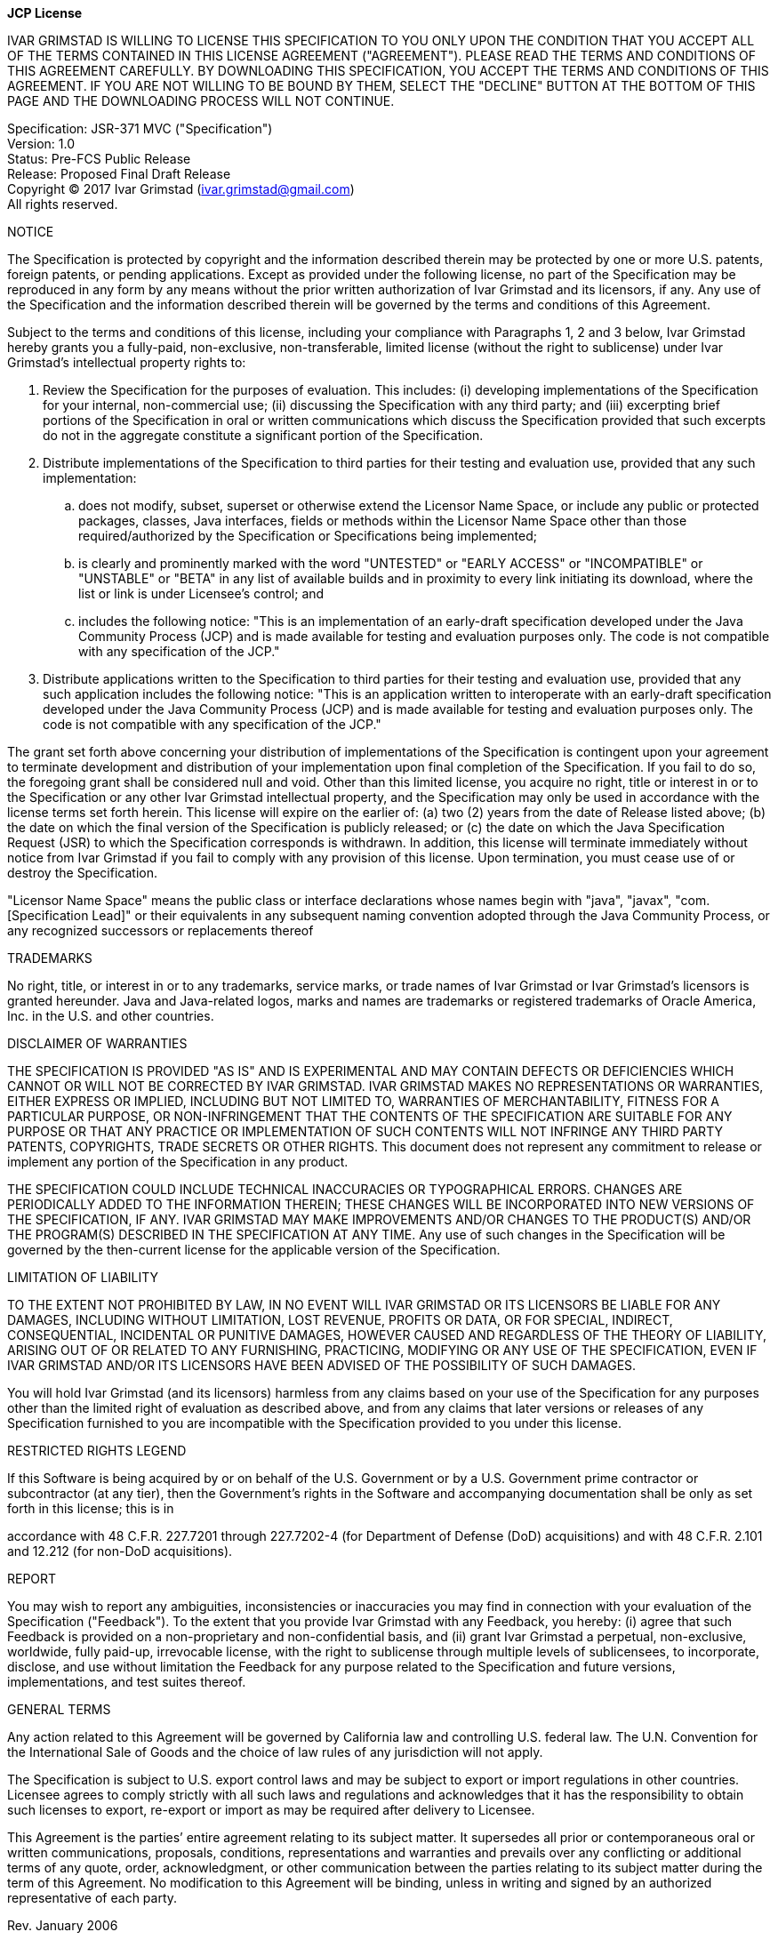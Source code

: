 [.text-center]
*JCP License*

:Ownercaps: IVAR GRIMSTAD
:Owner: Ivar Grimstad
:Owneremail: ivar.grimstad@gmail.com

{ownercaps} IS WILLING TO LICENSE THIS SPECIFICATION TO YOU ONLY UPON
THE CONDITION THAT YOU ACCEPT ALL OF THE TERMS CONTAINED IN THIS LICENSE
AGREEMENT ("AGREEMENT"). PLEASE READ THE TERMS AND CONDITIONS OF THIS
AGREEMENT CAREFULLY. BY DOWNLOADING THIS SPECIFICATION, YOU ACCEPT THE
TERMS AND CONDITIONS OF THIS AGREEMENT. IF YOU ARE NOT WILLING TO BE
BOUND BY THEM, SELECT THE "DECLINE" BUTTON AT THE BOTTOM OF THIS PAGE
AND THE DOWNLOADING PROCESS WILL NOT CONTINUE.

Specification: JSR-371 MVC ("Specification") +
Version: 1.0 +
Status: Pre-FCS Public Release +
Release: Proposed Final Draft Release +
Copyright (C) 2017 {owner} ({owneremail}) +
All rights reserved.

NOTICE

The Specification is protected by copyright and the information
described therein may be protected by one or more U.S. patents, foreign
patents, or pending applications. Except as provided under the following
license, no part of the Specification may be reproduced in any form by
any means without the prior written authorization of {owner} and
its licensors, if any. Any use of the Specification and the information
described therein will be governed by the terms and conditions of this
Agreement.

Subject to the terms and conditions of this license, including your
compliance with Paragraphs 1, 2 and 3 below, {owner} hereby grants
you a fully-paid, non-exclusive, non-transferable, limited license
(without the right to sublicense) under {owner}’s intellectual
property rights to:

. Review the Specification for the purposes of evaluation. This
includes: (i) developing implementations of the Specification for your
internal, non-commercial use; (ii) discussing the Specification with any
third party; and (iii) excerpting brief portions of the Specification in
oral or written communications which discuss the Specification provided
that such excerpts do not in the aggregate constitute a significant
portion of the Specification.

. Distribute implementations of the Specification to third parties for
their testing and evaluation use, provided that any such implementation:

.. does not modify, subset, superset or otherwise extend the Licensor
Name Space, or include any public or protected packages, classes, Java
interfaces, fields or methods within the Licensor Name Space other than
those required/authorized by the Specification or Specifications being
implemented;

.. is clearly and prominently marked with the word "UNTESTED" or
"EARLY ACCESS" or "INCOMPATIBLE" or "UNSTABLE" or "BETA" in any
list of available builds and in proximity to every link initiating its
download, where the list or link is under Licensee’s control; and

.. includes the following notice:
"This is an implementation of an early-draft specification developed
under the Java Community Process (JCP) and is made available for testing
and evaluation purposes only. The code is not compatible with any
specification of the JCP."

. Distribute applications written to the Specification to third
parties for their testing and evaluation use, provided that any such
application includes the following notice:
"This is an application written to interoperate with an early-draft
specification developed under the Java Community Process (JCP) and is
made available for testing and evaluation purposes only. The code is not
compatible with any specification of the JCP."

The grant set forth above concerning your distribution of
implementations of the Specification is contingent upon your agreement
to terminate development and distribution of your implementation upon
final completion of the Specification. If you fail to do so, the
foregoing grant shall be considered null and void. Other than this
limited license, you acquire no right, title or interest in or to the
Specification or any other {owner} intellectual property, and the
Specification may only be used in accordance with the license terms set
forth herein. This license will expire on the earlier of: (a) two (2)
years from the date of Release listed above; (b) the date on which the
final version of the Specification is publicly released; or (c) the date
on which the Java Specification Request (JSR) to which the Specification
corresponds is withdrawn. In addition, this license will terminate
immediately without notice from {owner} if you fail to comply with
any provision of this license. Upon termination, you must cease use of
or destroy the Specification.

"Licensor Name Space" means the public class or interface declarations
whose names begin with "java", "javax", "com.[Specification Lead]"
or their equivalents in any subsequent naming convention adopted through
the Java Community Process, or any recognized successors or replacements
thereof

TRADEMARKS

No right, title, or interest in or to any trademarks, service marks, or
trade names of {owner} or {owner}’s licensors is granted
hereunder. Java and Java-related logos, marks and names are trademarks
or registered trademarks of Oracle America, Inc. in the U.S. and other
countries.

DISCLAIMER OF WARRANTIES

THE SPECIFICATION IS PROVIDED "AS IS" AND IS EXPERIMENTAL AND MAY
CONTAIN DEFECTS OR DEFICIENCIES WHICH CANNOT OR WILL NOT BE CORRECTED BY
{ownercaps}. {ownercaps} MAKES NO REPRESENTATIONS OR WARRANTIES,
EITHER EXPRESS OR IMPLIED, INCLUDING BUT NOT LIMITED TO, WARRANTIES OF
MERCHANTABILITY, FITNESS FOR A PARTICULAR PURPOSE, OR NON-INFRINGEMENT
THAT THE CONTENTS OF THE SPECIFICATION ARE SUITABLE FOR ANY PURPOSE OR
THAT ANY PRACTICE OR IMPLEMENTATION OF SUCH CONTENTS WILL NOT INFRINGE
ANY THIRD PARTY PATENTS, COPYRIGHTS, TRADE SECRETS OR OTHER RIGHTS. This
document does not represent any commitment to release or implement any
portion of the Specification in any product.

THE SPECIFICATION COULD INCLUDE TECHNICAL INACCURACIES OR TYPOGRAPHICAL
ERRORS. CHANGES ARE PERIODICALLY ADDED TO THE INFORMATION THEREIN; THESE
CHANGES WILL BE INCORPORATED INTO NEW VERSIONS OF THE SPECIFICATION, IF
ANY. {ownercaps} MAY MAKE IMPROVEMENTS AND/OR CHANGES TO THE
PRODUCT(S) AND/OR THE PROGRAM(S) DESCRIBED IN THE SPECIFICATION AT ANY
TIME. Any use of such changes in the Specification will be governed by
the then-current license for the applicable version of the
Specification.

LIMITATION OF LIABILITY

TO THE EXTENT NOT PROHIBITED BY LAW, IN NO EVENT WILL {ownercaps} OR
ITS LICENSORS BE LIABLE FOR ANY DAMAGES, INCLUDING WITHOUT LIMITATION,
LOST REVENUE, PROFITS OR DATA, OR FOR SPECIAL, INDIRECT, CONSEQUENTIAL,
INCIDENTAL OR PUNITIVE DAMAGES, HOWEVER CAUSED AND REGARDLESS OF THE
THEORY OF LIABILITY, ARISING OUT OF OR RELATED TO ANY FURNISHING,
PRACTICING, MODIFYING OR ANY USE OF THE SPECIFICATION, EVEN IF IVAR
GRIMSTAD AND/OR ITS LICENSORS HAVE BEEN ADVISED OF THE POSSIBILITY OF
SUCH DAMAGES.

You will hold {owner} (and its licensors) harmless from any claims
based on your use of the Specification for any purposes other than the
limited right of evaluation as described above, and from any claims that
later versions or releases of any Specification furnished to you are
incompatible with the Specification provided to you under this license.

RESTRICTED RIGHTS LEGEND

If this Software is being acquired by or on behalf of the U.S.
Government or by a U.S. Government prime contractor or subcontractor (at
any tier), then the Government’s rights in the Software and accompanying
documentation shall be only as set forth in this license; this is in

accordance with 48 C.F.R. 227.7201 through 227.7202-4 (for Department of
Defense (DoD) acquisitions) and with 48 C.F.R. 2.101 and 12.212 (for
non-DoD acquisitions).

REPORT

You may wish to report any ambiguities, inconsistencies or inaccuracies
you may find in connection with your evaluation of the Specification
("Feedback"). To the extent that you provide {owner} with any
Feedback, you hereby: (i) agree that such Feedback is provided on a
non-proprietary and non-confidential basis, and (ii) grant {owner}
a perpetual, non-exclusive, worldwide, fully paid-up, irrevocable
license, with the right to sublicense through multiple levels of
sublicensees, to incorporate, disclose, and use without limitation the
Feedback for any purpose related to the Specification and future
versions, implementations, and test suites thereof.

GENERAL TERMS

Any action related to this Agreement will be governed by California law
and controlling U.S. federal law. The U.N. Convention for the
International Sale of Goods and the choice of law rules of any
jurisdiction will not apply.

The Specification is subject to U.S. export control laws and may be
subject to export or import regulations in other countries. Licensee
agrees to comply strictly with all such laws and regulations and
acknowledges that it has the responsibility to obtain such licenses to
export, re-export or import as may be required after delivery to
Licensee.

This Agreement is the parties’ entire agreement relating to its subject
matter. It supersedes all prior or contemporaneous oral or written
communications, proposals, conditions, representations and warranties
and prevails over any conflicting or additional terms of any quote,
order, acknowledgment, or other communication between the parties
relating to its subject matter during the term of this Agreement. No
modification to this Agreement will be binding, unless in writing and
signed by an authorized representative of each party.

Rev. January 2006